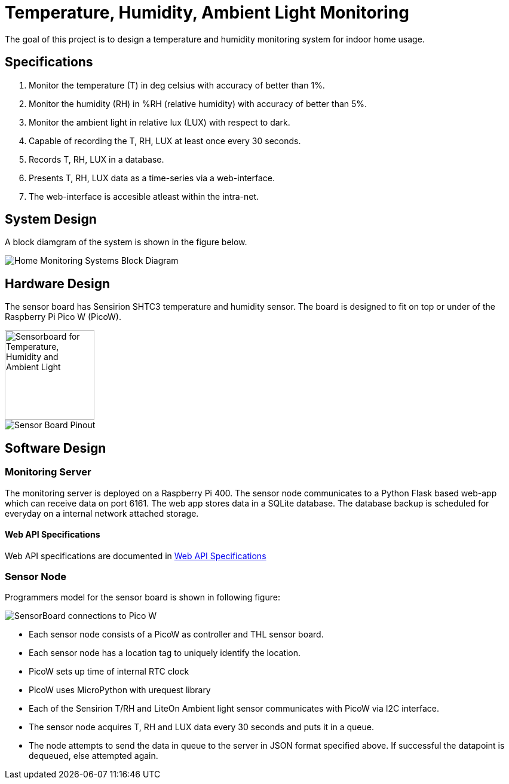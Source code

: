 # Temperature, Humidity, Ambient Light Monitoring
ifdef::env-name[:relfilesuffix: .adoc]

The goal of this project is to design a temperature and humidity monitoring system for indoor home usage.

## Specifications
. Monitor the temperature (T) in deg celsius with accuracy of better than 1%.
. Monitor the humidity (RH) in %RH (relative humidity) with accuracy of better than 5%.
. Monitor the ambient light in relative lux (LUX) with respect to dark.
. Capable of recording the T, RH, LUX at least once every 30 seconds.
. Records T, RH, LUX in a database.
. Presents T, RH, LUX data as a time-series via a web-interface.
. The web-interface is accesible atleast within the intra-net.

## System Design
A block diamgram of the system is shown in the figure below.

image::SensorNetwork/figures/SystemBlockDiagram.svg[Home Monitoring Systems Block Diagram]

## Hardware Design
The sensor board has Sensirion SHTC3 temperature and humidity sensor.
The board is designed to fit on top or under of the Raspberry Pi Pico W (PicoW).

image::SensorNetwork/figures/THLSensorBoard.png["Sensorboard for Temperature, Humidity and Ambient Light", 150]

image::SensorNetwork/figures/SensorBoardPinout.svg[Sensor Board Pinout]

## Software Design

### Monitoring Server
The monitoring server is deployed on a Raspberry Pi 400.
The sensor node communicates to a Python Flask based web-app which can receive data on port 6161.
The web app stores data in a SQLite database. The database backup is scheduled for everyday on a internal network attached storage.

#### Web API Specifications

Web API specifications are documented in xref:SensorNetwork/WebAPISpecifications.adoc[Web API Specifications]



### Sensor Node
Programmers model for the sensor board is shown in following figure:

image::SensorNetwork/figures/FirmwareProgrammersModel.svg[SensorBoard connections to Pico W]

* Each sensor node consists of a PicoW as controller and THL sensor board.
* Each sensor node has a location tag to uniquely identify the location.
* PicoW sets up time of internal RTC clock
* PicoW uses MicroPython with urequest library
* Each of the Sensirion T/RH and LiteOn Ambient light sensor communicates with PicoW via I2C interface.
* The sensor node acquires T, RH and LUX data every 30 seconds and puts it in a queue.
* The node attempts to send the data in queue to the server in JSON format specified above.
If successful the datapoint is dequeued, else attempted again.
